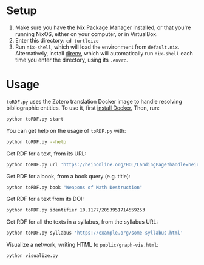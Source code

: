 * Setup

1. Make sure you have the [[https://nixos.org/][Nix Package Manager]] installed, or that you're running NixOS, either on your computer, or in VirtualBox.
2. Enter this directory: ~cd turtleize~
3. Run ~nix-shell~, which will load the environment from ~default.nix~. Alternatively, install [[https://direnv.net/][direnv]], which will automatically run ~nix-shell~ each time you enter the directory, using its ~.envrc~.

* Usage

~toRDF.py~ uses the Zotero translation Docker image to handle resolving bibliographic entities. To use it, first [[https://www.docker.com/get-started][install Docker.]] Then, run:

#+BEGIN_SRC sh
python toRDF.py start
#+END_SRC

You can get help on the usage of ~toRDF.py~ with:

#+BEGIN_SRC sh
python toRDF.py --help
#+END_SRC

Get RDF for a text, from its URL:

#+BEGIN_SRC sh
python toRDF.py url 'https://heinonline.org/HOL/LandingPage?handle=hein.journals/wflr49&div=16&id=&page='
#+END_SRC

Get RDF for a book, from a book query (e.g. title):

#+BEGIN_SRC sh
python toRDF.py book "Weapons of Math Destruction"
#+END_SRC

Get RDF for a text from its DOI:

#+BEGIN_SRC sh
python toRDF.py identifier 10.1177/2053951714559253
#+END_SRC

Get RDF for all the texts in a syllabus, from the syllabus URL:

#+BEGIN_SRC sh
python toRDF.py syllabus 'https://example.org/some-syllabus.html'
#+END_SRC

Visualize a network, writing HTML to ~public/graph-vis.html~:

#+BEGIN_SRC sh
python visualize.py
#+END_SRC
